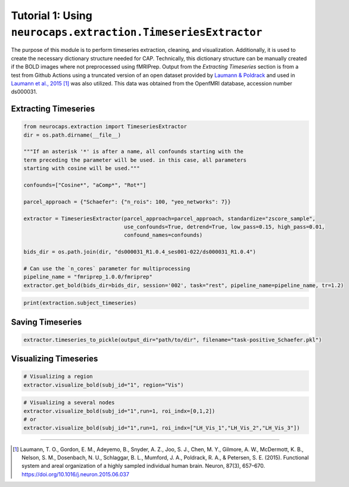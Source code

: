 Tutorial 1: Using ``neurocaps.extraction.TimeseriesExtractor``
==============================================================
The purpose of this module is to perform timeseries extraction, cleaning, and visualization. Additionally, it is used
to create the necessary dictionary structure needed for CAP. Technically, this dictionary structure can be manually
created if the BOLD images where not preprocessed using fMRIPrep. Output from the `Extracting Timeseries` section
is from a test from Github Actions using a truncated version of an open dataset provided by `Laumann & Poldrack <https://openfmri.org/dataset/ds000031/>`_ 
and used in `Laumann et al., 2015 <https://doi.org/10.1016/j.neuron.2015.06.037>`_ [1]_ was also utilized. This data was obtained from the OpenfMRI database, accession number ds000031.

Extracting Timeseries
---------------------

.. code-block:: python

    from neurocaps.extraction import TimeseriesExtractor
    dir = os.path.dirname(__file__)

    """If an asterisk '*' is after a name, all confounds starting with the 
    term preceding the parameter will be used. in this case, all parameters 
    starting with cosine will be used."""

    confounds=["Cosine*", "aComp*", "Rot*"]

    parcel_approach = {"Schaefer": {"n_rois": 100, "yeo_networks": 7}}

    extractor = TimeseriesExtractor(parcel_approach=parcel_approach, standardize="zscore_sample",
                                    use_confounds=True, detrend=True, low_pass=0.15, high_pass=0.01,
                                    confound_names=confounds)

    bids_dir = os.path.join(dir, "ds000031_R1.0.4_ses001-022/ds000031_R1.0.4")
    
    # Can use the `n_cores` parameter for multiprocessing
    pipeline_name = "fmriprep_1.0.0/fmriprep"
    extractor.get_bold(bids_dir=bids_dir, session='002', task="rest", pipeline_name=pipeline_name, tr=1.2)

.. rst-class:: sphx-glr-script-out

    .. code-block:: none

        List of confound regressors that will be used during timeseries extraction if available in confound dataframe: Cosine*, aComp*, Rot*.

        BIDS Layout: ...0.4_ses001-022/ds000031_R1.0.4 | Subjects: 1 | Sessions: 1 | Runs: 1

        [SUBJECT: 01 | SESSION: 002 | TASK: rest | RUN: 001]
        ----------------------------------------------------
        Preparing for timeseries extraction using - [FILE: '/Users/runner/work/neurocaps/neurocaps/tests/ds000031_R1.0.4_ses001-022/ds000031_R1.0.4/derivatives/fmriprep_1.0.0/fmriprep/sub-01/ses-002/func/sub-01_ses-002_task-rest_run-001_space-MNI152NLin2009cAsym_desc-preproc_bold.nii.gz']

        [SUBJECT: 01 | SESSION: 002 | TASK: rest | RUN: 001]
        ----------------------------------------------------
        The following confounds will be for nuisance regression: Cosine00, Cosine01, Cosine02, Cosine03, Cosine04, Cosine05, Cosine06, aCompCor00, aCompCor01, aCompCor02, aCompCor03, aCompCor04, aCompCor05, RotX, RotY, RotZ.

.. code-block:: python

    print(extraction.subject_timeseries)

.. rst-class:: sphx-glr-script-out

    .. code-block:: none

        {'01': {'run-001': array([[-0.12410211, -0.746016  , -0.9138416 , ...,  0.12293668,
        -0.3167036 , -0.4593077 ],
       [-1.0730965 ,  0.88747275,  0.83726895, ..., -0.9314818 ,
         0.5686499 ,  0.9783575 ],
       [-0.5288149 ,  0.62266237,  0.6349383 , ..., -0.5331197 ,
         0.5261529 ,  0.5858582 ],
       ...,
       [ 0.32443312, -0.42479128, -0.43596116, ...,  0.5425763 ,
        -0.2863486 , -0.31798226],
       [ 0.94420713, -0.7662241 , -0.6925075 , ...,  1.7636685 ,
        -0.4194046 , -0.5691561 ],
       [ 0.4901481 ,  0.33806482,  0.48850006, ..., -0.29197463,
        -0.08600576, -0.08736482]], dtype=float32)}}

  
Saving Timeseries
-----------------
.. code-block:: python

    extractor.timeseries_to_pickle(output_dir="path/to/dir", filename="task-positive_Schaefer.pkl")

Visualizing Timeseries
----------------------
.. code-block:: python

    # Visualizing a region
    extractor.visualize_bold(subj_id="1", region="Vis")

.. image:: embed/visualize_timeseries_regions.png
    :width: 1000

.. code-block:: python

    # Visualizing a several nodes
    extractor.visualize_bold(subj_id="1",run=1, roi_indx=[0,1,2])
    # or
    extractor.visualize_bold(subj_id="1",run=1, roi_indx=["LH_Vis_1","LH_Vis_2","LH_Vis_3"])

.. image:: embed/visualize_timeseries_nodes.png
    :width: 1000

==========

.. [1] Laumann, T. O., Gordon, E. M., Adeyemo, B., Snyder, A. Z., Joo, S. J., Chen, M. Y., Gilmore, A. W., McDermott, K. B., Nelson, S. M., Dosenbach, N. U., Schlaggar, B. L., Mumford, J. A., Poldrack, R. A., & Petersen, S. E. (2015). Functional system and areal organization of a highly sampled individual human brain. Neuron, 87(3), 657–670. https://doi.org/10.1016/j.neuron.2015.06.037